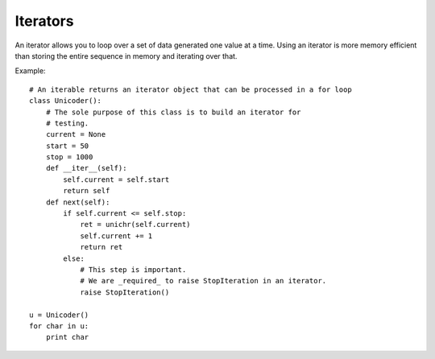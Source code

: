*********
Iterators
*********


An iterator allows you to loop over a set of data generated one value at a time.
Using an iterator is more memory efficient than storing the entire sequence in
memory and iterating over that.

Example::

   # An iterable returns an iterator object that can be processed in a for loop
   class Unicoder():
       # The sole purpose of this class is to build an iterator for
       # testing.
       current = None
       start = 50
       stop = 1000
       def __iter__(self):
           self.current = self.start
           return self
       def next(self):
           if self.current <= self.stop:
               ret = unichr(self.current)
               self.current += 1
               return ret
           else:
               # This step is important.
               # We are _required_ to raise StopIteration in an iterator.
               raise StopIteration()
   
   u = Unicoder()
   for char in u:
       print char
   

